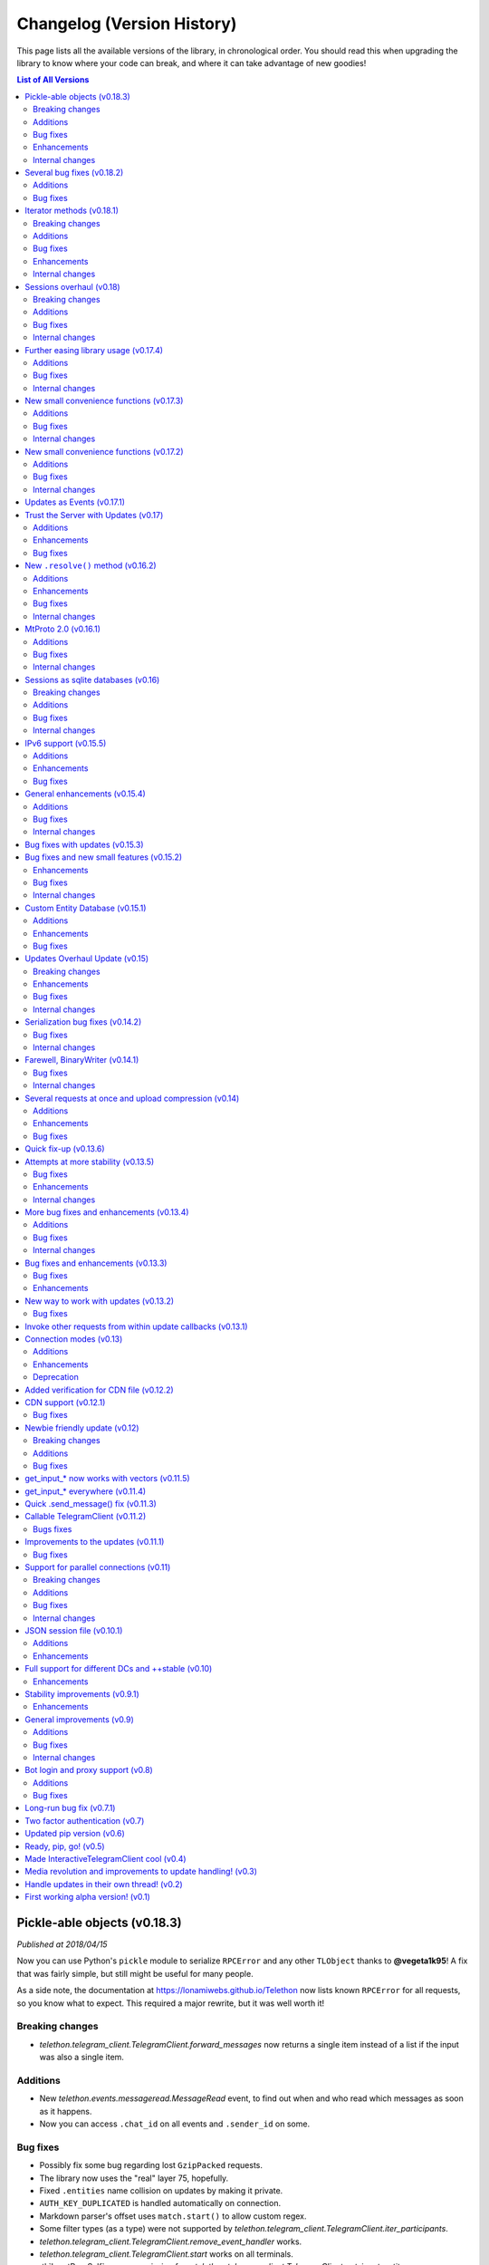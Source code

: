 .. _changelog:


===========================
Changelog (Version History)
===========================


This page lists all the available versions of the library,
in chronological order. You should read this when upgrading
the library to know where your code can break, and where
it can take advantage of new goodies!

.. contents:: List of All Versions


Pickle-able objects (v0.18.3)
=============================

*Published at 2018/04/15*


Now you can use Python's ``pickle`` module to serialize ``RPCError`` and
any other ``TLObject`` thanks to **@vegeta1k95**! A fix that was fairly
simple, but still might be useful for many people.

As a side note, the documentation at https://lonamiwebs.github.io/Telethon
now lists known ``RPCError`` for all requests, so you know what to expect.
This required a major rewrite, but it was well worth it!

Breaking changes
~~~~~~~~~~~~~~~~

- `telethon.telegram_client.TelegramClient.forward_messages` now returns
  a single item instead of a list if the input was also a single item.

Additions
~~~~~~~~~

- New `telethon.events.messageread.MessageRead` event, to find out when
  and who read which messages as soon as it happens.
- Now you can access ``.chat_id`` on all events and ``.sender_id`` on some.

Bug fixes
~~~~~~~~~

- Possibly fix some bug regarding lost ``GzipPacked`` requests.
- The library now uses the "real" layer 75, hopefully.
- Fixed ``.entities`` name collision on updates by making it private.
- ``AUTH_KEY_DUPLICATED`` is handled automatically on connection.
- Markdown parser's offset uses ``match.start()`` to allow custom regex.
- Some filter types (as a type) were not supported by
  `telethon.telegram_client.TelegramClient.iter_participants`.
- `telethon.telegram_client.TelegramClient.remove_event_handler` works.
- `telethon.telegram_client.TelegramClient.start` works on all terminals.
- :tl:`InputPeerSelf` case was missing from
  `telethon.telegram_client.TelegramClient.get_input_entity`.

Enhancements
~~~~~~~~~~~~

- The ``parse_mode`` for messages now accepts a callable.
- `telethon.telegram_client.TelegramClient.download_media` accepts web previews.
- `telethon.tl.custom.dialog.Dialog` instances can now be casted into
  :tl:`InputPeer`.
- Better logging when reading packages "breaks".
- Better and more powerful ``setup.py gen`` command.

Internal changes
~~~~~~~~~~~~~~~~

- The library won't call ``.get_dialogs()`` on entity not found. Instead,
  it will ``raise ValueError()`` so you can properly ``except`` it.
- Several new examples and updated documentation.
- ``py:obj`` is the default Sphinx's role which simplifies ``.rst`` files.
- ``setup.py`` now makes use of ``python_requires``.
- Events now live in separate files.
- Other minor changes.


Several bug fixes (v0.18.2)
===========================

*Published at 2018/03/27*

Just a few bug fixes before they become too many.

Additions
~~~~~~~~~

- Getting an entity by its positive ID should be enough, regardless of their
  type (whether it's an ``User``, a ``Chat`` or a ``Channel``). Although
  wrapping them inside a ``Peer`` is still recommended, it's not necessary.
- New ``client.edit_2fa`` function to change your Two Factor Authentication
  settings.
- ``.stringify()`` and string representation for custom ``Dialog/Draft``.

Bug fixes
~~~~~~~~~

- Some bug regarding ``.get_input_peer``.
- ``events.ChatAction`` wasn't picking up all the pins.
- ``force_document=True`` was being ignored for albums.
- Now you're able to send ``Photo`` and ``Document`` as files.
- Wrong access to a member on chat forbidden error for ``.get_participants``.
  An empty list is returned instead.
- ``me/self`` check for ``.get[_input]_entity`` has been moved up so if
  someone has "me" or "self" as their name they won't be retrieved.


Iterator methods (v0.18.1)
==========================

*Published at 2018/03/17*

All the ``.get_`` methods in the ``TelegramClient`` now have a ``.iter_``
counterpart, so you can do operations while retrieving items from them.
For instance, you can ``client.iter_dialogs()`` and ``break`` once you
find what you're looking for instead fetching them all at once.

Another big thing, you can get entities by just their positive ID. This
may cause some collisions (although it's very unlikely), and you can (should)
still be explicit about the type you want. However, it's a lot more convenient
and less confusing.

Breaking changes
~~~~~~~~~~~~~~~~

- The library only offers the default ``SQLiteSession`` again.
  See :ref:`sessions` for more on how to use a different storage from now on.

Additions
~~~~~~~~~

- Events now override ``__str__`` and implement ``.stringify()``, just like
  every other ``TLObject`` does.
- ``events.ChatAction`` now has :meth:`respond`, :meth:`reply` and
  :meth:`delete` for the message that triggered it.
- :meth:`client.iter_participants` (and its :meth:`client.get_participants`
  counterpart) now expose the ``filter`` argument, and the returned users
  also expose the ``.participant`` they are.
- You can now use :meth:`client.remove_event_handler` and
  :meth:`client.list_event_handlers` similar how you could with normal updates.
- New properties on ``events.NewMessage``, like ``.video_note`` and ``.gif``
  to access only specific types of documents.
- The ``Draft`` class now exposes ``.text`` and ``.raw_text``, as well as a
  new :meth:`Draft.send` to send it.

Bug fixes
~~~~~~~~~

- ``MessageEdited`` was ignoring ``NewMessage`` constructor arguments.
- Fixes for ``Event.delete_messages`` which wouldn't handle ``MessageService``.
- Bot API style IDs not working on :meth:`client.get_input_entity`.
- :meth:`client.download_media` didn't support ``PhotoSize``.

Enhancements
~~~~~~~~~~~~

- Less RPC are made when accessing the ``.sender`` and ``.chat`` of some
  events (mostly those that occur in a channel).
- You can send albums larger than 10 items (they will be sliced for you),
  as well as mixing normal files with photos.
- ``TLObject`` now have Python type hints.

Internal changes
~~~~~~~~~~~~~~~~

- Several documentation corrections.
- :meth:`client.get_dialogs` is only called once again when an entity is
  not found to avoid flood waits.


Sessions overhaul (v0.18)
=========================

*Published at 2018/03/04*

+-----------------------+
| Scheme layer used: 75 |
+-----------------------+

The ``Session``'s have been revisited thanks to the work of **@tulir** and
they now use an `ABC <https://docs.python.org/3/library/abc.html>`__ so you
can easily implement your own!

The default will still be a ``SQLiteSession``, but you might want to use
the new ``AlchemySessionContainer`` if you need. Refer to the section of
the documentation on :ref:`sessions` for more.

Breaking changes
~~~~~~~~~~~~~~~~

- ``events.MessageChanged`` doesn't exist anymore. Use the new
  ``events.MessageEdited`` and ``events.MessageDeleted`` instead.

Additions
~~~~~~~~~

- The mentioned addition of new session types.
- You can omit the event type on ``client.add_event_handler`` to use ``Raw``.
- You can ``raise StopPropagation`` of events if you added several of them.
- ``.get_participants()`` can now get up to 90,000 members from groups with
  100,000 if when ``aggressive=True``, "bypassing" Telegram's limit.
- You now can access ``NewMessage.Event.pattern_match``.
- Multiple captions are now supported when sending albums.
- ``client.send_message()`` has an optional ``file=`` parameter, so
  you can do ``events.reply(file='/path/to/photo.jpg')`` and similar.
- Added ``.input_`` versions to ``events.ChatAction``.
- You can now access the public ``.client`` property on ``events``.
- New ``client.forward_messages``, with its own wrapper on ``events``,
  called ``event.forward_to(...)``.


Bug fixes
~~~~~~~~~

- Silly bug regarding ``client.get_me(input_peer=True)``.
- ``client.send_voice_note()`` was missing some parameters.
- ``client.send_file()`` plays better with streams now.
- Incoming messages from bots weren't working with whitelists.
- Markdown's URL regex was not accepting newlines.
- Better attempt at joining background update threads.
- Use the right peer type when a marked integer ID is provided.


Internal changes
~~~~~~~~~~~~~~~~

- Resolving ``events.Raw`` is now a no-op.
- Logging calls in the ``TcpClient`` to spot errors.
- ``events`` resolution is postponed until you are successfully connected,
  so you can attach them before starting the client.
- When an entity is not found, it is searched in *all* dialogs. This might
  not always be desirable but it's more comfortable for legitimate uses.
- Some non-persisting properties from the ``Session`` have been moved out.


Further easing library usage (v0.17.4)
======================================

*Published at 2018/02/24*

Some new things and patches that already deserved their own release.


Additions
~~~~~~~~~

- New ``pattern`` argument to ``NewMessage`` to easily filter messages.
- New ``.get_participants()`` convenience method to get members from chats.
- ``.send_message()`` now accepts a ``Message`` as the ``message`` parameter.
- You can now ``.get_entity()`` through exact name match instead username.
- Raise ``ProxyConnectionError`` instead looping forever so you can
  ``except`` it on your own code and behave accordingly.

Bug fixes
~~~~~~~~~

- ``.parse_username`` would fail with ``www.`` or a trailing slash.
- ``events.MessageChanged`` would fail with ``UpdateDeleteMessages``.
- You can now send ``b'byte strings'`` directly as files again.
- ``.send_file()`` was not respecting the original captions when passing
  another message (or media) as the file.
- Downloading media from a different data center would always log a warning
  for the first time.

Internal changes
~~~~~~~~~~~~~~~~

- Use ``req_pq_multi`` instead ``req_pq`` when generating ``auth_key``.
- You can use ``.get_me(input_peer=True)`` if all you need is your self ID.
- New addition to the interactive client example to show peer information.
- Avoid special casing ``InputPeerSelf`` on some ``NewMessage`` events, so
  you can always safely rely on ``.sender`` to get the right ID.


New small convenience functions (v0.17.3)
=========================================

*Published at 2018/02/18*

More bug fixes and a few others addition to make events easier to use.

Additions
~~~~~~~~~

- Use ``hachoir`` to extract video and audio metadata before upload.
- New ``.add_event_handler``, ``.add_update_handler`` now deprecated.

Bug fixes
~~~~~~~~~

- ``bot_token`` wouldn't work on ``.start()``, and changes to ``password``
  (now it will ask you for it if you don't provide it, as docstring hinted).
- ``.edit_message()`` was ignoring the formatting (e.g. markdown).
- Added missing case to the ``NewMessage`` event for normal groups.
- Accessing the ``.text`` of the ``NewMessage`` event was failing due
  to a bug with the markdown unparser.

Internal changes
~~~~~~~~~~~~~~~~

- ``libssl`` is no longer an optional dependency. Use ``cryptg`` instead,
  which you can find on https://github.com/Lonami/cryptg.



New small convenience functions (v0.17.2)
=========================================

*Published at 2018/02/15*

Primarily bug fixing and a few welcomed additions.

Additions
~~~~~~~~~

- New convenience ``.edit_message()`` method on the ``TelegramClient``.
- New ``.edit()`` and ``.delete()`` shorthands on the ``NewMessage`` event.
- Default to markdown parsing when sending and editing messages.
- Support for inline mentions when sending and editing messages. They work
  like inline urls (e.g. ``[text](@username)``) and also support the Bot-API
  style (see `here <https://core.telegram.org/bots/api#formatting-options>`__).

Bug fixes
~~~~~~~~~

- Periodically send ``GetStateRequest`` automatically to keep the server
  sending updates even if you're not invoking any request yourself.
- HTML parsing was failing due to not handling surrogates properly.
- ``.sign_up`` was not accepting ``int`` codes.
- Whitelisting more than one chat on ``events`` wasn't working.
- Video files are sent as a video by default unless ``force_document``.

Internal changes
~~~~~~~~~~~~~~~~

- More ``logging`` calls to help spot some bugs in the future.
- Some more logic to retrieve input entities on events.
- Clarified a few parts of the documentation.


Updates as Events (v0.17.1)
===========================

*Published at 2018/02/09*

Of course there was more work to be done regarding updates, and it's here!
The library comes with a new ``events`` module (which you will often import
as ``from telethon import TelegramClient, events``). This are pretty much
all the additions that come with this version change, but they are a nice
addition. Refer to :ref:`working-with-updates` to get started with events.


Trust the Server with Updates (v0.17)
=====================================

*Published at 2018/02/03*

The library trusts the server with updates again. The library will *not*
check for duplicates anymore, and when the server kicks us, it will run
``GetStateRequest`` so the server starts sending updates again (something
it wouldn't do unless you invoked something, it seems). But this update
also brings a few more changes!

Additions
~~~~~~~~~

- ``TLObject``'s override ``__eq__`` and ``__ne__``, so you can compare them.
- Added some missing cases on ``.get_input_entity()`` and peer functions.
- ``obj.to_dict()`` now has a ``'_'`` key with the type used.
- ``.start()`` can also sign up now.
- More parameters for ``.get_message_history()``.
- Updated list of RPC errors.
- HTML parsing thanks to **@tulir**! It can be used similar to markdown:
  ``client.send_message(..., parse_mode='html')``.


Enhancements
~~~~~~~~~~~~

- ``client.send_file()`` now accepts ``Message``'s and
  ``MessageMedia``'s as the ``file`` parameter.
- Some documentation updates and fixed to clarify certain things.
- New exact match feature on https://lonamiwebs.github.io/Telethon.
- Return as early as possible from ``.get_input_entity()`` and similar,
  to avoid penalizing you for doing this right.

Bug fixes
~~~~~~~~~

- ``.download_media()`` wouldn't accept a ``Document`` as parameter.
- The SQLite is now closed properly on disconnection.
- IPv6 addresses shouldn't use square braces.
- Fix regarding ``.log_out()``.
- The time offset wasn't being used (so having wrong system time would
  cause the library not to work at all).


New ``.resolve()`` method (v0.16.2)
===================================

*Published at 2018/01/19*

The ``TLObject``'s (instances returned by the API and ``Request``'s) have
now acquired a new ``.resolve()`` method. While this should be used by the
library alone (when invoking a request), it means that you can now use
``Peer`` types or even usernames where a ``InputPeer`` is required. The
object now has access to the ``client``, so that it can fetch the right
type if needed, or access the session database. Furthermore, you can
reuse requests that need "autocast" (e.g. you put :tl:`User` but ``InputPeer``
was needed), since ``.resolve()`` is called when invoking. Before, it was
only done on object construction.

Additions
~~~~~~~~~

- Album support. Just pass a list, tuple or any iterable to ``.send_file()``.


Enhancements
~~~~~~~~~~~~

- ``.start()`` asks for your phone only if required.
- Better file cache. All files under 10MB, once uploaded, should never be
  needed to be re-uploaded again, as the sent media is cached to the session.


Bug fixes
~~~~~~~~~

- ``setup.py`` now calls ``gen_tl`` when installing the library if needed.


Internal changes
~~~~~~~~~~~~~~~~

- The mentioned ``.resolve()`` to perform "autocast", more powerful.
- Upload and download methods are no longer part of ``TelegramBareClient``.
- Reuse ``.on_response()``, ``.__str__`` and ``.stringify()``.
  Only override ``.on_response()`` if necessary (small amount of cases).
- Reduced "autocast" overhead as much as possible.
  You shouldn't be penalized if you've provided the right type.


MtProto 2.0 (v0.16.1)
=====================

*Published at 2018/01/11*

+-----------------------+
| Scheme layer used: 74 |
+-----------------------+

The library is now using MtProto 2.0! This shouldn't really affect you
as an end user, but at least it means the library will be ready by the
time MtProto 1.0 is deprecated.

Additions
~~~~~~~~~

- New ``.start()`` method, to make the library avoid boilerplate code.
- ``.send_file`` accepts a new optional ``thumbnail`` parameter, and
  returns the ``Message`` with the sent file.


Bug fixes
~~~~~~~~~

- The library uses again only a single connection. Less updates are
  be dropped now, and the performance is even better than using temporary
  connections.
- ``without rowid`` will only be used on the ``*.session`` if supported.
- Phone code hash is associated with phone, so you can change your mind
  when calling ``.sign_in()``.


Internal changes
~~~~~~~~~~~~~~~~

- File cache now relies on the hash of the file uploaded instead its path,
  and is now persistent in the ``*.session`` file. Report any bugs on this!
- Clearer error when invoking without being connected.
- Markdown parser doesn't work on bytes anymore (which makes it cleaner).


Sessions as sqlite databases (v0.16)
====================================

*Published at 2017/12/28*

In the beginning, session files used to be pickle. This proved to be bad
as soon as one wanted to add more fields. For this reason, they were
migrated to use JSON instead. But this proved to be bad as soon as one
wanted to save things like entities (usernames, their ID and hash), so
now it properly uses
`sqlite3 <https://docs.python.org/3/library/sqlite3.html>`__,
which has been well tested, to save the session files! Calling
``.get_input_entity`` using a ``username`` no longer will need to fetch
it first, so it's really 0 calls again. Calling ``.get_entity`` will
always fetch the most up to date version.

Furthermore, nearly everything has been documented, thus preparing the
library for `Read the Docs <https://readthedocs.org/>`__ (although there
are a few things missing I'd like to polish first), and the
`logging <https://docs.python.org/3/library/logging.html>`__ are now
better placed.

Breaking changes
~~~~~~~~~~~~~~~~

-  ``.get_dialogs()`` now returns a **single list** instead a tuple
   consisting of a **custom class** that should make everything easier
   to work with.
-  ``.get_message_history()`` also returns a **single list** instead a
   tuple, with the ``Message`` instances modified to make them more
   convenient.

Both lists have a ``.total`` attribute so you can still know how many
dialogs/messages are in total.

Additions
~~~~~~~~~

-  The mentioned use of ``sqlite3`` for the session file.
-  ``.get_entity()`` now supports lists too, and it will make as little
   API calls as possible if you feed it ``InputPeer`` types. Usernames
   will always be resolved, since they may have changed.
-  ``.set_proxy()`` method, to avoid having to create a new
   ``TelegramClient``.
-  More ``date`` types supported to represent a date parameter.

Bug fixes
~~~~~~~~~

-  Empty strings weren't working when they were a flag parameter (e.g.,
   setting no last name).
-  Fix invalid assertion regarding flag parameters as well.
-  Avoid joining the background thread on disconnect, as it would be
   ``None`` due to a race condition.
-  Correctly handle ``None`` dates when downloading media.
-  ``.download_profile_photo`` was failing for some channels.
-  ``.download_media`` wasn't handling ``Photo``.

Internal changes
~~~~~~~~~~~~~~~~

-  ``date`` was being serialized as local date, but that was wrong.
-  ``date`` was being represented as a ``float`` instead of an ``int``.
-  ``.tl`` parser wasn't stripping inline comments.
-  Removed some redundant checks on ``update_state.py``.
-  Use a `synchronized
   queue <https://docs.python.org/3/library/queue.html>`__ instead a
   hand crafted version.
-  Use signed integers consistently (e.g. ``salt``).
-  Always read the corresponding ``TLObject`` from API responses, except
   for some special cases still.
-  A few more ``except`` low level to correctly wrap errors.
-  More accurate exception types.
-  ``invokeWithLayer(initConnection(X))`` now wraps every first request
   after ``.connect()``.

As always, report if you have issues with some of the changes!

IPv6 support (v0.15.5)
======================

*Published at 2017/11/16*

+-----------------------+
| Scheme layer used: 73 |
+-----------------------+

It's here, it has come! The library now **supports IPv6**! Just pass
``use_ipv6=True`` when creating a ``TelegramClient``. Note that I could
*not* test this feature because my machine doesn't have IPv6 setup. If
you know IPv6 works in your machine but the library doesn't, please
refer to `#425 <https://github.com/LonamiWebs/Telethon/issues/425>`_.

Additions
~~~~~~~~~

-  IPv6 support.
-  New method to extract the text surrounded by ``MessageEntity``\ 's,
   in the ``extensions.markdown`` module.

Enhancements
~~~~~~~~~~~~

-  Markdown parsing is Done Right.
-  Reconnection on failed invoke. Should avoid "number of retries
   reached 0" (#270).
-  Some missing autocast to ``Input*`` types.
-  The library uses the ``NullHandler`` for ``logging`` as it should
   have always done.
-  ``TcpClient.is_connected()`` is now more reliable.

.. bug-fixes-1:

Bug fixes
~~~~~~~~~

-  Getting an entity using their phone wasn't actually working.
-  Full entities aren't saved unless they have an ``access_hash``, to
   avoid some ``None`` errors.
-  ``.get_message_history`` was failing when retrieving items that had
   messages forwarded from a channel.

General enhancements (v0.15.4)
==============================

*Published at 2017/11/04*

+-----------------------+
| Scheme layer used: 72 |
+-----------------------+

This update brings a few general enhancements that are enough to deserve
a new release, with a new feature: beta **markdown-like parsing** for
``.send_message()``!

.. additions-1:

Additions
~~~~~~~~~

-  ``.send_message()`` supports ``parse_mode='md'`` for **Markdown**! It
   works in a similar fashion to the official clients (defaults to
   double underscore/asterisk, like ``**this**``). Please report any
   issues with emojies or enhancements for the parser!
-  New ``.idle()`` method so your main thread can do useful job (listen
   for updates).
-  Add missing ``.to_dict()``, ``__str__`` and ``.stringify()`` for
   ``TLMessage`` and ``MessageContainer``.

.. bug-fixes-2:

Bug fixes
~~~~~~~~~

-  The list of known peers could end "corrupted" and have users with
   ``access_hash=None``, resulting in ``struct`` error for it not being
   an integer. You shouldn't encounter this issue anymore.
-  The warning for "added update handler but no workers set" wasn't
   actually working.
-  ``.get_input_peer`` was ignoring a case for ``InputPeerSelf``.
-  There used to be an exception when logging exceptions (whoops) on
   update handlers.
-  "Downloading contacts" would produce strange output if they had
   semicolons (``;``) in their name.
-  Fix some cyclic imports and installing dependencies from the ``git``
   repository.
-  Code generation was using f-strings, which are only supported on
   Python ≥3.6.

Internal changes
~~~~~~~~~~~~~~~~

-  The ``auth_key`` generation has been moved from ``.connect()`` to
   ``.invoke()``. There were some issues were ``.connect()`` failed and
   the ``auth_key`` was ``None`` so this will ensure to have a valid
   ``auth_key`` when needed, even if ``BrokenAuthKeyError`` is raised.
-  Support for higher limits on ``.get_history()`` and
   ``.get_dialogs()``.
-  Much faster integer factorization when generating the required
   ``auth_key``. Thanks @delivrance for making me notice this, and for
   the pull request.

Bug fixes with updates (v0.15.3)
================================

*Published at 2017/10/20*

Hopefully a very ungrateful bug has been removed. When you used to
invoke some request through update handlers, it could potentially enter
an infinite loop. This has been mitigated and it's now safe to invoke
things again! A lot of updates were being dropped (all those gzipped),
and this has been fixed too.

More bug fixes include a `correct
parsing <https://github.com/LonamiWebs/Telethon/commit/ee01724cdb7027c1e38625d31446ba1ea7bade92>`__
of certain TLObjects thanks to @stek29, and
`some <https://github.com/LonamiWebs/Telethon/commit/ed77ba6f8ff115ac624f02f691c9991e5b37be60>`__
`wrong
calls <https://github.com/LonamiWebs/Telethon/commit/16cf94c9add5e94d70c4eee2ac142d8e76af48b9>`__
that would cause the library to crash thanks to @andr-04, and the
``ReadThread`` not re-starting if you were already authorized.

Internally, the ``.to_bytes()`` function has been replaced with
``__bytes__`` so now you can do ``bytes(tlobject)``.

Bug fixes and new small features (v0.15.2)
==========================================

*Published at 2017/10/14*

This release primarly focuses on a few bug fixes and enhancements.
Although more stuff may have broken along the way.

Enhancements
~~~~~~~~~~~~

-  You will be warned if you call ``.add_update_handler`` with no
   ``update_workers``.
-  New customizable threshold value on the session to determine when to
   automatically sleep on flood waits. See
   ``client.session.flood_sleep_threshold``.
-  New ``.get_drafts()`` method with a custom ``Draft`` class by @JosXa.
-  Join all threads when calling ``.disconnect()``, to assert no
   dangling thread is left alive.
-  Larger chunk when downloading files should result in faster
   downloads.
-  You can use a callable key for the ``EntityDatabase``, so it can be
   any filter you need.

.. bug-fixes-3:

Bug fixes
~~~~~~~~~

-  ``.get_input_entity`` was failing for IDs and other cases, also
   making more requests than it should.
-  Use ``basename`` instead ``abspath`` when sending a file. You can now
   also override the attributes.
-  ``EntityDatabase.__delitem__`` wasn't working.
-  ``.send_message()`` was failing with channels.
-  ``.get_dialogs(limit=None)`` should now return all the dialogs
   correctly.
-  Temporary fix for abusive duplicated updates.

.. enhancements-1:

.. internal-changes-1:

Internal changes
~~~~~~~~~~~~~~~~

-  MsgsAck is now sent in a container rather than its own request.
-  ``.get_input_photo`` is now used in the generated code.
-  ``.process_entities`` was being called from more places than only
   ``__call__``.
-  ``MtProtoSender`` now relies more on the generated code to read
   responses.

Custom Entity Database (v0.15.1)
================================

*Published at 2017/10/05*

The main feature of this release is that Telethon now has a custom
database for all the entities you encounter, instead depending on
``@lru_cache`` on the ``.get_entity()`` method.

The ``EntityDatabase`` will, by default, **cache** all the users, chats
and channels you find in memory for as long as the program is running.
The session will, by default, save all key-value pairs of the entity
identifiers and their hashes (since Telegram may send an ID that it
thinks you already know about, we need to save this information).

You can **prevent** the ``EntityDatabase`` from saving users by setting
``client.session.entities.enabled = False``, and prevent the ``Session``
from saving input entities at all by setting
``client.session.save_entities = False``. You can also clear the cache
for a certain user through
``client.session.entities.clear_cache(entity=None)``, which will clear
all if no entity is given.


Additions
~~~~~~~~~

- New method to ``.delete_messages()``.
- New ``ChannelPrivateError`` class.

Enhancements
~~~~~~~~~~~~

- ``.sign_in`` accepts phones as integers.
- Changing the IP to which you connect to is as simple as
  ``client.session.server_address = 'ip'``, since now the
  server address is always queried from the session.

Bug fixes
~~~~~~~~~

- ``.get_dialogs()`` doesn't fail on Windows anymore, and returns the
  right amount of dialogs.
- ``GeneralProxyError`` should be passed to the main thread
  again, so that you can handle it.

Updates Overhaul Update (v0.15)
===============================

*Published at 2017/10/01*

After hundreds of lines changed on a major refactor, *it's finally
here*. It's the **Updates Overhaul Update**; let's get right into it!

Breaking changes
~~~~~~~~~~~~~~~~

-  ``.create_new_connection()`` is gone for good. No need to deal with
   this manually since new connections are now handled on demand by the
   library itself.

Enhancements
~~~~~~~~~~~~

-  You can **invoke** requests from **update handlers**. And **any other
   thread**. A new temporary will be made, so that you can be sending
   even several requests at the same time!
-  **Several worker threads** for your updates! By default, ``None``
   will spawn. I recommend you to work with ``update_workers=4`` to get
   started, these will be polling constantly for updates.
-  You can also change the number of workers at any given time.
-  The library can now run **in a single thread** again, if you don't
   need to spawn any at all. Simply set ``spawn_read_thread=False`` when
   creating the ``TelegramClient``!
-  You can specify ``limit=None`` on ``.get_dialogs()`` to get **all**
   of them[1].
-  **Updates are expanded**, so you don't need to check if the update
   has ``.updates`` or an inner ``.update`` anymore.
-  All ``InputPeer`` entities are **saved in the session** file, but you
   can disable this by setting ``save_entities=False``.
-  New ``.get_input_entity`` method, which makes use of the above
   feature. You **should use this** when a request needs a
   ``InputPeer``, rather than the whole entity (although both work).
-  Assert that either all or None dependent-flag parameters are set
   before sending the request.
-  Phone numbers can have dashes, spaces, or parenthesis. They'll be
   removed before making the request.
-  You can override the phone and its hash on ``.sign_in()``, if you're
   creating a new ``TelegramClient`` on two different places.

Bug fixes
~~~~~~~~~

-  ``.log_out()`` was consuming all retries. It should work just fine
   now.
-  The session would fail to load if the ``auth_key`` had been removed
   manually.
-  ``Updates.check_error`` was popping wrong side, although it's been
   completely removed.
-  ``ServerError``\ 's will be **ignored**, and the request will
   immediately be retried.
-  Cross-thread safety when saving the session file.
-  Some things changed on a matter of when to reconnect, so please
   report any bugs!

.. internal-changes-2:

Internal changes
~~~~~~~~~~~~~~~~

-  ``TelegramClient`` is now only an abstraction over the
   ``TelegramBareClient``, which can only do basic things, such as
   invoking requests, working with files, etc. If you don't need any of
   the abstractions the ``TelegramClient``, you can now use the
   ``TelegramBareClient`` in a much more comfortable way.
-  ``MtProtoSender`` is not thread-safe, but it doesn't need to be since
   a new connection will be spawned when needed.
-  New connections used to be cached and then reused. Now only their
   sessions are saved, as temporary connections are spawned only when
   needed.
-  Added more RPC errors to the list.

**[1]:** Broken due to a condition which should had been the opposite
(sigh), fixed 4 commits ahead on
https://github.com/LonamiWebs/Telethon/commit/62ea77cbeac7c42bfac85aa8766a1b5b35e3a76c.

--------------

**That's pretty much it**, although there's more work to be done to make
the overall experience of working with updates *even better*. Stay
tuned!

Serialization bug fixes (v0.14.2)
=================================

*Published at 2017/09/29*

Bug fixes
~~~~~~~~~

- **Important**, related to the serialization. Every object or request
  that had to serialize a ``True/False`` type was always being serialized
  as ``false``!
- Another bug that didn't allow you to leave as ``None`` flag parameters
  that needed a list has been fixed.

Internal changes
~~~~~~~~~~~~~~~~

- Other internal changes include a somewhat more readable ``.to_bytes()``
  function and pre-computing the flag instead using bit shifting. The
  ``TLObject.constructor_id`` has been renamed to ``TLObject.CONSTRUCTOR_ID``,
  and ``.subclass_of_id`` is also uppercase now.

Farewell, BinaryWriter (v0.14.1)
================================

*Published at 2017/09/28*

Version ``v0.14`` had started working on the new ``.to_bytes()`` method
to dump the ``BinaryWriter`` and its usage on the ``.on_send()`` when
serializing TLObjects, and this release finally removes it. The speed up
when serializing things to bytes should now be over twice as fast
wherever it's needed.

Bug fixes
~~~~~~~~~

- This version is again compatible with Python 3.x versions **below 3.5**
  (there was a method call that was Python 3.5 and above).

Internal changes
~~~~~~~~~~~~~~~~

- Using proper classes (including the generated code) for generating
  authorization keys and to write out ``TLMessage``\ 's.


Several requests at once and upload compression (v0.14)
=======================================================

*Published at 2017/09/27*

New major release, since I've decided that these two features are big
enough:

Additions
~~~~~~~~~

- Requests larger than 512 bytes will be **compressed through
  gzip**, and if the result is smaller, this will be uploaded instead.
- You can now send **multiple requests at once**, they're simply
  ``*var_args`` on the ``.invoke()``. Note that the server doesn't
  guarantee the order in which they'll be executed!

Internally, another important change. The ``.on_send`` function on the
``TLObjects`` is **gone**, and now there's a new ``.to_bytes()``. From
my tests, this has always been over twice as fast serializing objects,
although more replacements need to be done, so please report any issues.

Enhancements
~~~~~~~~~~~~
- Implemented ``.get_input_media`` helper methods. Now you can even use
  another message as input media!


Bug fixes
~~~~~~~~~

- Downloading media from CDNs wasn't working (wrong
  access to a parameter).
- Correct type hinting.
- Added a tiny sleep when trying to perform automatic reconnection.
- Error reporting is done in the background, and has a shorter timeout.
- ``setup.py`` used to fail with wrongly generated code.

Quick fix-up (v0.13.6)
======================

*Published at 2017/09/23*

Before getting any further, here's a quick fix-up with things that
should have been on ``v0.13.5`` but were missed. Specifically, the
**timeout when receiving** a request will now work properly.

Some other additions are a tiny fix when **handling updates**, which was
ignoring some of them, nicer ``__str__`` and ``.stringify()`` methods
for the ``TLObject``\ 's, and not stopping the ``ReadThread`` if you try
invoking something there (now it simply returns ``None``).

Attempts at more stability (v0.13.5)
====================================

*Published at 2017/09/23*

Yet another update to fix some bugs and increase the stability of the
library, or, at least, that was the attempt!

This release should really **improve the experience with the background
thread** that the library starts to read things from the network as soon
as it can, but I can't spot every use case, so please report any bug
(and as always, minimal reproducible use cases will help a lot).

.. bug-fixes-4:

Bug fixes
~~~~~~~~~

-  ``setup.py`` was failing on Python < 3.5 due to some imports.
-  Duplicated updates should now be ignored.
-  ``.send_message`` would crash in some cases, due to having a typo
   using the wrong object.
-  ``"socket is None"`` when calling ``.connect()`` should not happen
   anymore.
-  ``BrokenPipeError`` was still being raised due to an incorrect order
   on the ``try/except`` block.

.. enhancements-2:

Enhancements
~~~~~~~~~~~~

-  **Type hinting** for all the generated ``Request``\ 's and
   ``TLObjects``! IDEs like PyCharm will benefit from this.
-  ``ProxyConnectionError`` should properly be passed to the main thread
   for you to handle.
-  The background thread will only be started after you're authorized on
   Telegram (i.e. logged in), and several other attempts at polishing
   the experience with this thread.
-  The ``Connection`` instance is only created once now, and reused
   later.
-  Calling ``.connect()`` should have a better behavior now (like
   actually *trying* to connect even if we seemingly were connected
   already).
-  ``.reconnect()`` behavior has been changed to also be more consistent
   by making the assumption that we'll only reconnect if the server has
   disconnected us, and is now private.

.. other-changes-1:

Internal changes
~~~~~~~~~~~~~~~~

-  ``TLObject.__repr__`` doesn't show the original TL definition
   anymore, it was a lot of clutter. If you have any complaints open an
   issue and we can discuss it.
-  Internally, the ``'+'`` from the phone number is now stripped, since
   it shouldn't be included.
-  Spotted a new place where ``BrokenAuthKeyError`` would be raised, and
   it now is raised there.

More bug fixes and enhancements (v0.13.4)
=========================================

*Published at 2017/09/18*

.. new-stuff-1:

Additions
~~~~~~~~~

-  ``TelegramClient`` now exposes a ``.is_connected()`` method.
-  Initial authorization on a new data center will retry up to 5 times
   by default.
-  Errors that couldn't be handled on the background thread will be
   raised on the next call to ``.invoke()`` or ``updates.poll()``.

.. bugs-fixed-1:

Bug fixes
~~~~~~~~~~

-  Now you should be able to sign in even if you have
   ``process_updates=True`` and no previous session.
-  Some errors and methods are documented a bit clearer.
-  ``.send_message()`` could randomly fail, as the returned type was not
   expected.
-  ``TimeoutError`` is now ignored, since the request will be retried up
   to 5 times by default.
-  "-404" errors (``BrokenAuthKeyError``\ 's) are now detected when
   first connecting to a new data center.
-  ``BufferError`` is handled more gracefully, in the same way as
   ``InvalidCheckSumError``\ 's.
-  Attempt at fixing some "NoneType has no attribute…" errors (with the
   ``.sender``).

Internal changes
~~~~~~~~~~~~~~~~

-  Calling ``GetConfigRequest`` is now made less often.
-  The ``initial_query`` parameter from ``.connect()`` is gone, as it's
   not needed anymore.
-  Renamed ``all_tlobjects.layer`` to ``all_tlobjects.LAYER`` (since
   it's a constant).
-  The message from ``BufferError`` is now more useful.

Bug fixes and enhancements (v0.13.3)
====================================

*Published at 2017/09/14*

.. bugs-fixed-2:

Bug fixes
~~~~~~~~~

-  **Reconnection** used to fail because it tried invoking things from
   the ``ReadThread``.
-  Inferring **random ids** for ``ForwardMessagesRequest`` wasn't
   working.
-  Downloading media from **CDNs** failed due to having forgotten to
   remove a single line.
-  ``TcpClient.close()`` now has a **``threading.Lock``**, so
   ``NoneType has no close()`` should not happen.
-  New **workaround** for ``msg seqno too low/high``. Also, both
   ``Session.id/seq`` are not saved anymore.

.. enhancements-3:

Enhancements
~~~~~~~~~~~~

-  **Request will be retried** up to 5 times by default rather than
   failing on the first attempt.
-  ``InvalidChecksumError``\ 's are now **ignored** by the library.
-  ``TelegramClient.get_entity()`` is now **public**, and uses the
   ``@lru_cache()`` decorator.
-  New method to **``.send_voice_note()``**\ 's.
-  Methods to send message and media now support a **``reply_to``
   parameter**.
-  ``.send_message()`` now returns the **full message** which was just
   sent.

New way to work with updates (v0.13.2)
======================================

*Published at 2017/09/08*

This update brings a new way to work with updates, and it's begging for
your **feedback**, or better names or ways to do what you can do now.

Please refer to the `wiki/Usage
Modes <https://github.com/LonamiWebs/Telethon/wiki/Usage-Modes>`__ for
an in-depth description on how to work with updates now. Notice that you
cannot invoke requests from within handlers anymore, only the
``v.0.13.1`` patch allowed you to do so.

Bug fixes
~~~~~~~~~

- Periodic pings are back.
- The username regex mentioned on ``UsernameInvalidError`` was invalid,
  but it has now been fixed.
- Sending a message to a phone number was failing because the type used
  for a request had changed on layer 71.
- CDN downloads weren't working properly, and now a few patches have been
  applied to ensure more reliability, although I couldn't personally test
  this, so again, report any feedback.

Invoke other requests from within update callbacks (v0.13.1)
============================================================

*Published at 2017/09/04*

.. warning::

    This update brings some big changes to the update system,
    so please read it if you work with them!

A silly "bug" which hadn't been spotted has now been fixed. Now you can
invoke other requests from within your update callbacks. However **this
is not advised**. You should post these updates to some other thread,
and let that thread do the job instead. Invoking a request from within a
callback will mean that, while this request is being invoked, no other
things will be read.

Internally, the generated code now resides under a *lot* less files,
simply for the sake of avoiding so many unnecessary files. The generated
code is not meant to be read by anyone, simply to do its job.

Unused attributes have been removed from the ``TLObject`` class too, and
``.sign_up()`` returns the user that just logged in in a similar way to
``.sign_in()`` now.

Connection modes (v0.13)
========================

*Published at 2017/09/04*

+-----------------------+
| Scheme layer used: 71 |
+-----------------------+

The purpose of this release is to denote a big change, now you can
connect to Telegram through different `**connection
modes** <https://github.com/LonamiWebs/Telethon/blob/v0.13/telethon/network/connection.py>`__.
Also, a **second thread** will *always* be started when you connect a
``TelegramClient``, despite whether you'll be handling updates or
ignoring them, whose sole purpose is to constantly read from the
network.

The reason for this change is as simple as *"reading and writing
shouldn't be related"*. Even when you're simply ignoring updates, this
way, once you send a request you will only need to read the result for
the request. Whatever Telegram sent before has already been read and
outside the buffer.

.. additions-2:

Additions
~~~~~~~~~

-  The mentioned different connection modes, and a new thread.
-  You can modify the ``Session`` attributes through the
   ``TelegramClient`` constructor (using ``**kwargs``).
-  ``RPCError``\ 's now belong to some request you've made, which makes
   more sense.
-  ``get_input_*`` now handles ``None`` (default) parameters more
   gracefully (it used to crash).

.. enhancements-4:

Enhancements
~~~~~~~~~~~~

-  The low-level socket doesn't use a handcrafted timeout anymore, which
   should benefit by avoiding the arbitrary ``sleep(0.1)`` that there
   used to be.
-  ``TelegramClient.sign_in`` will call ``.send_code_request`` if no
   ``code`` was provided.

Deprecation
~~~~~~~~~~~

-  ``.sign_up`` does *not* take a ``phone`` argument anymore. Change
   this or you will be using ``phone`` as ``code``, and it will fail!
   The definition looks like
   ``def sign_up(self, code, first_name, last_name='')``.
-  The old ``JsonSession`` finally replaces the original ``Session``
   (which used pickle). If you were overriding any of these, you should
   only worry about overriding ``Session`` now.

Added verification for CDN file (v0.12.2)
=========================================

*Published at 2017/08/28*

Since the Content Distributed Network (CDN) is not handled by Telegram
itself, the owners may tamper these files. Telegram sends their sha256
sum for clients to implement this additional verification step, which
now the library has. If any CDN has altered the file you're trying to
download, ``CdnFileTamperedError`` will be raised to let you know.

Besides this. ``TLObject.stringify()`` was showing bytes as lists (now
fixed) and RPC errors are reported by default:

    In an attempt to help everyone who works with the Telegram API,
    Telethon will by default report all Remote Procedure Call errors to
    `PWRTelegram <https://pwrtelegram.xyz/>`__, a public database anyone can
    query, made by `Daniil <https://github.com/danog>`__. All the information
    sent is a GET request with the error code, error message and method used.


.. note::

    If you still would like to opt out, simply set
    ``client.session.report_errors = False`` to disable this feature.
    However Daniil would really thank you if you helped him (and everyone)
    by keeping it on!

CDN support (v0.12.1)
=====================

*Published at 2017/08/24*

The biggest news for this update are that downloading media from CDN's
(you'll often encounter this when working with popular channels) now
**works**.

Bug fixes
~~~~~~~~~

- The method used to download documents crashed because
  two lines were swapped.
- Determining the right path when downloading any file was
  very weird, now it's been enhanced.
- The ``.sign_in()`` method didn't support integer values for the code!
  Now it does again.

Some important internal changes are that the old way to deal with RSA
public keys now uses a different module instead the old strange
hand-crafted version.

Hope the new, super simple ``README.rst`` encourages people to use
Telethon and make it better with either suggestions, or pull request.
Pull requests are *super* appreciated, but showing some support by
leaving a star also feels nice ⭐️.

Newbie friendly update (v0.12)
==============================

*Published at 2017/08/22*

+-----------------------+
| Scheme layer used: 70 |
+-----------------------+

This update is overall an attempt to make Telethon a bit more user
friendly, along with some other stability enhancements, although it
brings quite a few changes.

Breaking changes
~~~~~~~~~~~~~~~~

-  The ``TelegramClient`` methods ``.send_photo_file()``,
   ``.send_document_file()`` and ``.send_media_file()`` are now a
   **single method** called ``.send_file()``. It's also important to
   note that the **order** of the parameters has been **swapped**: first
   to *who* you want to send it, then the file itself.

-  The same applies to ``.download_msg_media()``, which has been renamed
   to ``.download_media()``. The method now supports a ``Message``
   itself too, rather than only ``Message.media``. The specialized
   ``.download_photo()``, ``.download_document()`` and
   ``.download_contact()`` still exist, but are private.

Additions
~~~~~~~~~

-  Updated to **layer 70**!
-  Both downloading and uploading now support **stream-like objects**.
-  A lot **faster initial connection** if ``sympy`` is installed (can be
   installed through ``pip``).
-  ``libssl`` will also be used if available on your system (likely on
   Linux based systems). This speed boost should also apply to uploading
   and downloading files.
-  You can use a **phone number** or an **username** for methods like
   ``.send_message()``, ``.send_file()``, and all the other quick-access
   methods provided by the ``TelegramClient``.

.. bug-fixes-5:

Bug fixes
~~~~~~~~~

-  Crashing when migrating to a new layer and receiving old updates
   should not happen now.
-  ``InputPeerChannel`` is now casted to ``InputChannel`` automtically
   too.
-  ``.get_new_msg_id()`` should now be thread-safe. No promises.
-  Logging out on macOS caused a crash, which should be gone now.
-  More checks to ensure that the connection is flagged correctly as
   either connected or not.

.. note::

   Downloading files from CDN's will **not work** yet (something new
   that comes with layer 70).

--------------

That's it, any new idea or suggestion about how to make the project even
more friendly is highly appreciated.

.. note::

    Did you know that you can pretty print any result Telegram returns
    (called ``TLObject``\ 's) by using their ``.stringify()`` function?
    Great for debugging!

get_input_* now works with vectors (v0.11.5)
=============================================

*Published at 2017/07/11*

Quick fix-up of a bug which hadn't been encountered until now. Auto-cast
by using ``get_input_*`` now works.

get_input_* everywhere (v0.11.4)
=================================

*Published at 2017/07/10*

For some reason, Telegram doesn't have enough with the
`InputPeer <https://lonamiwebs.github.io/Telethon/types/input_peer.html>`__.
There also exist
`InputChannel <https://lonamiwebs.github.io/Telethon/types/input_channel.html>`__
and
`InputUser <https://lonamiwebs.github.io/Telethon/types/input_user.html>`__!
You don't have to worry about those anymore, it's handled internally
now.

Besides this, every Telegram object now features a new default
``.__str__`` look, and also a `.stringify()
method <https://github.com/LonamiWebs/Telethon/commit/8fd0d7eadd944ff42e18aaf06228adc7aba794b5>`__
to pretty format them, if you ever need to inspect them.

The library now uses `the DEBUG
level <https://github.com/LonamiWebs/Telethon/commit/1f7ac7118750ed84e2165dce9c6aca2e6ea0c6a4>`__
everywhere, so no more warnings or information messages if you had
logging enabled.

The ``no_webpage`` parameter from ``.send_message`` `has been
renamed <https://github.com/LonamiWebs/Telethon/commit/0119a006585acd1a1a9a8901a21bb2f193142cfe>`__
to ``link_preview`` for clarity, so now it does the opposite (but has a
clearer intention).

Quick .send_message() fix (v0.11.3)
===================================

*Published at 2017/07/05*

A very quick follow-up release to fix a tiny bug with
``.send_message()``, no new features.

Callable TelegramClient (v0.11.2)
=================================

*Published at 2017/07/04*

+-----------------------+
| Scheme layer used: 68 |
+-----------------------+

There is a new preferred way to **invoke requests**, which you're
encouraged to use:

.. code:: python

    # New!
    result = client(SomeRequest())

    # Old.
    result = client.invoke(SomeRequest())

Existing code will continue working, since the old ``.invoke()`` has not
been deprecated.

When you ``.create_new_connection()``, it will also handle
``FileMigrateError``\ 's for you, so you don't need to worry about those
anymore.

.. bugs-fixed-3:

Bugs fixes
~~~~~~~~~~

-  Fixed some errors when installing Telethon via ``pip`` (for those
   using either source distributions or a Python version ≤ 3.5).
-  ``ConnectionResetError`` didn't flag sockets as closed, but now it
   does.

On a more technical side, ``msg_id``\ 's are now more accurate.

Improvements to the updates (v0.11.1)
=====================================

*Published at 2017/06/24*

Receiving new updates shouldn't miss any anymore, also, periodic pings
are back again so it should work on the long run.

On a different order of things, ``.connect()`` also features a timeout.
Notice that the ``timeout=`` is **not** passed as a **parameter**
anymore, and is instead specified when creating the ``TelegramClient``.

Bug fixes
~~~~~~~~~

- Fixed some name class when a request had a ``.msg_id`` parameter.
- The correct amount of random bytes is now used in DH request
- Fixed ``CONNECTION_APP_VERSION_EMPTY`` when using temporary sessions.
- Avoid connecting if already connected.

Support for parallel connections (v0.11)
========================================

*Published at 2017/06/16*

*This update brings a lot of changes, so it would be nice if you could*
**read the whole change log**!

Breaking changes
~~~~~~~~~~~~~~~~

-  Every Telegram error has now its **own class**, so it's easier to
   fine-tune your ``except``\ 's.
-  Markdown parsing is **not part** of Telethon itself anymore, although
   there are plans to support it again through a some external module.
-  The ``.list_sessions()`` has been moved to the ``Session`` class
   instead.
-  The ``InteractiveTelegramClient`` is **not** shipped with ``pip``
   anymore.

Additions
~~~~~~~~~

-  A new, more **lightweight class** has been added. The
   ``TelegramBareClient`` is now the base of the normal
   ``TelegramClient``, and has the most basic features.
-  New method to ``.create_new_connection()``, which can be ran **in
   parallel** with the original connection. This will return the
   previously mentioned ``TelegramBareClient`` already connected.
-  Any file object can now be used to download a file (for instance, a
   ``BytesIO()`` instead a file name).
-  Vales like ``random_id`` are now **automatically inferred**, so you
   can save yourself from the hassle of writing
   ``generate_random_long()`` everywhere. Same applies to
   ``.get_input_peer()``, unless you really need the extra performance
   provided by skipping one ``if`` if called manually.
-  Every type now features a new ``.to_dict()`` method.

.. bug-fixes-6:

Bug fixes
~~~~~~~~~

-  Received errors are acknowledged to the server, so they don't happen
   over and over.
-  Downloading media on different data centers is now up to **x2
   faster**, since there used to be an ``InvalidDCError`` for each file
   part tried to be downloaded.
-  Lost messages are now properly skipped.
-  New way to handle the **result of requests**. The old ``ValueError``
   "*The previously sent request must be resent. However, no request was
   previously sent (possibly called from a different thread).*" *should*
   not happen anymore.

Internal changes
~~~~~~~~~~~~~~~~

-  Some fixes to the ``JsonSession``.
-  Fixed possibly crashes if trying to ``.invoke()`` a ``Request`` while
   ``.reconnect()`` was being called on the ``UpdatesThread``.
-  Some improvements on the ``TcpClient``, such as not switching between
   blocking and non-blocking sockets.
-  The code now uses ASCII characters only.
-  Some enhancements to ``.find_user_or_chat()`` and
   ``.get_input_peer()``.

JSON session file (v0.10.1)
===========================

*Published at 2017/06/07*

This version is primarily for people to **migrate** their ``.session``
files, which are *pickled*, to the new *JSON* format. Although slightly
slower, and a bit more vulnerable since it's plain text, it's a lot more
resistant to upgrades.

.. warning::

    You **must** upgrade to this version before any higher one if you've
    used Telethon ≤ v0.10. If you happen to upgrade to an higher version,
    that's okay, but you will have to manually delete the ``*.session`` file,
    and logout from that session from an official client.

Additions
~~~~~~~~~

- New ``.get_me()`` function to get the **current** user.
- ``.is_user_authorized()`` is now more reliable.
- New nice button to copy the ``from telethon.tl.xxx.yyy import Yyy``
  on the online documentation.
- **More error codes** added to the ``errors`` file.

Enhancements
~~~~~~~~~~~~

- Everything on the documentation is now, theoretically, **sorted
  alphabetically**.
- No second thread is spawned unless one or more update handlers are added.

Full support for different DCs and ++stable (v0.10)
===================================================

*Published at 2017/06/03*

Working with **different data centers** finally *works*! On a different
order of things, **reconnection** is now performed automatically every
time Telegram decides to kick us off their servers, so now Telethon can
really run **forever and ever**! In theory.

Enhancements
~~~~~~~~~~~~

-  **Documentation** improvements, such as showing the return type.
-  The ``msg_id too low/high`` error should happen **less often**, if
   any.
-  Sleeping on the main thread is **not done anymore**. You will have to
   ``except FloodWaitError``\ 's.
-  You can now specify your *own application version*, device model,
   system version and language code.
-  Code is now more *pythonic* (such as making some members private),
   and other internal improvements (which affect the **updates
   thread**), such as using ``logger`` instead a bare ``print()`` too.

This brings Telethon a whole step closer to ``v1.0``, though more things
should preferably be changed.

Stability improvements (v0.9.1)
===============================

*Published at 2017/05/23*

Telethon used to crash a lot when logging in for the very first time.
The reason for this was that the reconnection (or dead connections) were
not handled properly. Now they are, so you should be able to login
directly, without needing to delete the ``*.session`` file anymore.
Notice that downloading from a different DC is still a WIP.

Enhancements
~~~~~~~~~~~~

- Updates thread is only started after a successful login.
- Files meant to be ran by the user now use **shebangs** and
  proper permissions.
- In-code documentation now shows the returning type.
- **Relative import** is now used everywhere, so you can rename
  ``telethon`` to anything else.
- **Dead connections** are now **detected** instead entering an infinite loop.
- **Sockets** can now be **closed** (and re-opened) properly.
- Telegram decided to update the layer 66 without increasing the number.
  This has been fixed and now we're up-to-date again.

General improvements (v0.9)
===========================

*Published at 2017/05/19*

+-----------------------+
| Scheme layer used: 66 |
+-----------------------+

Additions
~~~~~~~~~

- The **documentation**, available online
  `here <https://lonamiwebs.github.io/Telethon/>`__, has a new search bar.
- Better **cross-thread safety** by using ``threading.Event``.
- More improvements for running Telethon during a **long period of time**.

Bug fixes
~~~~~~~~~

- **Avoid a certain crash on login** (occurred if an unexpected object
  ID was received).
- Avoid crashing with certain invalid UTF-8 strings.
- Avoid crashing on certain terminals by using known ASCII characters
  where possible.
- The ``UpdatesThread`` is now a daemon, and should cause less issues.
- Temporary sessions didn't actually work (with ``session=None``).

Internal changes
~~~~~~~~~~~~~~~~

- ``.get_dialogs(count=`` was renamed to ``.get_dialogs(limit=``.

Bot login and proxy support (v0.8)
==================================

*Published at 2017/04/14*

Additions
~~~~~~~~~

-  **Bot login**, thanks to @JuanPotato for hinting me about how to do
   it.
-  **Proxy support**, thanks to @exzhawk for implementing it.
-  **Logging support**, used by passing ``--telethon-log=DEBUG`` (or
   ``INFO``) as a command line argument.

Bug fixes
~~~~~~~~~

- Connection fixes, such as avoiding connection until ``.connect()`` is
  explicitly invoked.
- Uploading big files now works correctly.
- Fix uploading big files.
- Some fixes on the updates thread, such as correctly sleeping when required.

Long-run bug fix (v0.7.1)
=========================

*Published at 2017/02/19*

If you're one of those who runs Telethon for a long time (more than 30
minutes), this update by @strayge will be great for you. It sends
periodic pings to the Telegram servers so you don't get disconnected and
you can still send and receive updates!

Two factor authentication (v0.7)
================================

*Published at 2017/01/31*

+-----------------------+
| Scheme layer used: 62 |
+-----------------------+

If you're one of those who love security the most, these are good news.
You can now use two factor authentication with Telethon too! As internal
changes, the coding style has been improved, and you can easily use
custom session objects, and various little bugs have been fixed.

Updated pip version (v0.6)
==========================

*Published at 2016/11/13*

+-----------------------+
| Scheme layer used: 57 |
+-----------------------+

This release has no new major features. However, it contains some small
changes that make using Telethon a little bit easier. Now those who have
installed Telethon via ``pip`` can also take advantage of changes, such
as less bugs, creating empty instances of ``TLObjects``, specifying a
timeout and more!

Ready, pip, go! (v0.5)
======================

*Published at 2016/09/18*

Telethon is now available as a **`Python
package <https://pypi.python.org/pypi?name=Telethon>`__**! Those are
really exciting news (except, sadly, the project structure had to change
*a lot* to be able to do that; but hopefully it won't need to change
much more, any more!)

Not only that, but more improvements have also been made: you're now
able to both **sign up** and **logout**, watch a pretty
"Uploading/Downloading… x%" progress, and other minor changes which make
using Telethon **easier**.

Made InteractiveTelegramClient cool (v0.4)
==========================================

*Published at 2016/09/12*

Yes, really cool! I promise. Even though this is meant to be a
*library*, that doesn't mean it can't have a good *interactive client*
for you to try the library out. This is why now you can do many, many
things with the ``InteractiveTelegramClient``:

- **List dialogs** (chats) and pick any you wish.
- **Send any message** you like, text, photos or even documents.
- **List** the **latest messages** in the chat.
- **Download** any message's media (photos, documents or even contacts!).
- **Receive message updates** as you talk (i.e., someone sent you a message).

It actually is an usable-enough client for your day by day. You could
even add ``libnotify`` and pop, you're done! A great cli-client with
desktop notifications.

Also, being able to download and upload media implies that you can do
the same with the library itself. Did I need to mention that? Oh, and
now, with even less bugs! I hope.

Media revolution and improvements to update handling! (v0.3)
============================================================

*Published at 2016/09/11*

Telegram is more than an application to send and receive messages. You
can also **send and receive media**. Now, this implementation also gives
you the power to upload and download media from any message that
contains it! Nothing can now stop you from filling up all your disk
space with all the photos! If you want to, of course.

Handle updates in their own thread! (v0.2)
==========================================

*Published at 2016/09/10*

This version handles **updates in a different thread** (if you wish to
do so). This means that both the low level ``TcpClient`` and the
not-so-low-level ``MtProtoSender`` are now multi-thread safe, so you can
use them with more than a single thread without worrying!

This also implies that you won't need to send a request to **receive an
update** (is someone typing? did they send me a message? has someone
gone offline?). They will all be received **instantly**.

Some other cool examples of things that you can do: when someone tells
you "*Hello*", you can automatically reply with another "*Hello*"
without even needing to type it by yourself :)

However, be careful with spamming!! Do **not** use the program for that!

First working alpha version! (v0.1)
===================================

*Published at 2016/09/06*

+-----------------------+
| Scheme layer used: 55 |
+-----------------------+

There probably are some bugs left, which haven't yet been found.
However, the majority of code works and the application is already
usable! Not only that, but also uses the latest scheme as of now *and*
handles way better the errors. This tag is being used to mark this
release as stable enough.
